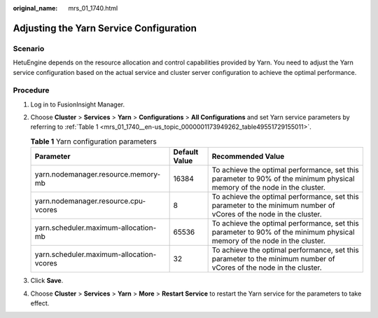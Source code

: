 :original_name: mrs_01_1740.html

.. _mrs_01_1740:

Adjusting the Yarn Service Configuration
========================================

Scenario
--------

HetuEngine depends on the resource allocation and control capabilities provided by Yarn. You need to adjust the Yarn service configuration based on the actual service and cluster server configuration to achieve the optimal performance.

Procedure
---------

#. Log in to FusionInsight Manager.

#. Choose **Cluster** > **Services** > **Yarn** > **Configurations** > **All Configurations** and set Yarn service parameters by referring to :ref:`Table 1 <mrs_01_1740__en-us_topic_0000001173949262_table49551729155011>`.

   .. _mrs_01_1740__en-us_topic_0000001173949262_table49551729155011:

   .. table:: **Table 1** Yarn configuration parameters

      +------------------------------------------+---------------+--------------------------------------------------------------------------------------------------------------------------+
      | Parameter                                | Default Value | Recommended Value                                                                                                        |
      +==========================================+===============+==========================================================================================================================+
      | yarn.nodemanager.resource.memory-mb      | 16384         | To achieve the optimal performance, set this parameter to 90% of the minimum physical memory of the node in the cluster. |
      +------------------------------------------+---------------+--------------------------------------------------------------------------------------------------------------------------+
      | yarn.nodemanager.resource.cpu-vcores     | 8             | To achieve the optimal performance, set this parameter to the minimum number of vCores of the node in the cluster.       |
      +------------------------------------------+---------------+--------------------------------------------------------------------------------------------------------------------------+
      | yarn.scheduler.maximum-allocation-mb     | 65536         | To achieve the optimal performance, set this parameter to 90% of the minimum physical memory of the node in the cluster. |
      +------------------------------------------+---------------+--------------------------------------------------------------------------------------------------------------------------+
      | yarn.scheduler.maximum-allocation-vcores | 32            | To achieve the optimal performance, set this parameter to the minimum number of vCores of the node in the cluster.       |
      +------------------------------------------+---------------+--------------------------------------------------------------------------------------------------------------------------+

#. Click **Save**.

#. Choose **Cluster** > **Services** > **Yarn** > **More** > **Restart Service** to restart the Yarn service for the parameters to take effect.
